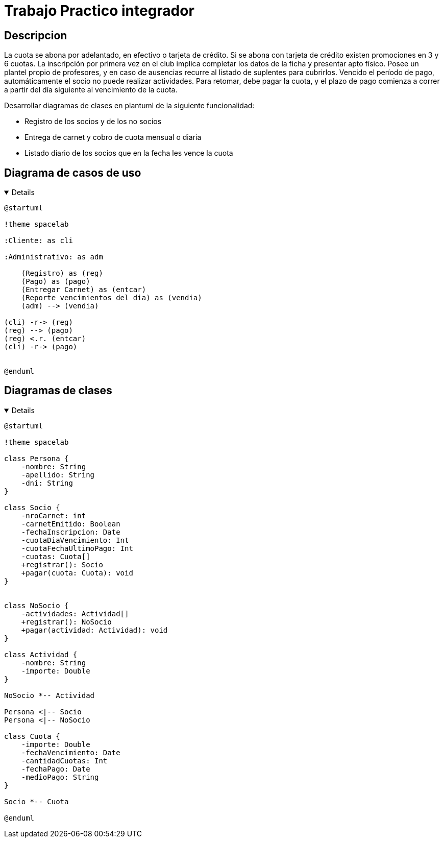 :imagesdir: ./images
:stylesheet: daro-dark.css

= Trabajo Practico integrador


== Descripcion

La cuota se abona por adelantado, en efectivo o tarjeta de crédito. Si se abona con tarjeta de crédito existen promociones en 3 y 6 cuotas. 
La inscripción por primera vez en el club implica completar los datos de la ficha y presentar apto físico.
Posee un plantel propio de profesores, y en caso de ausencias recurre al listado de suplentes para cubrirlos.
Vencido el período de pago, automáticamente el socio no puede realizar actividades. 
Para retomar, debe pagar la cuota, y el plazo de pago comienza a correr a partir del día siguiente al vencimiento de la cuota.


Desarrollar diagramas de clases en plantuml de la siguiente funcionalidad:

* Registro de los socios y de los no socios
* Entrega de carnet y cobro de cuota mensual o diaria
* Listado diario de los socios que en la fecha les vence la cuota

== Diagrama de casos de uso

ifdef::env-github[]
[%collapsible]
endif::[]
ifndef::env-github[]
[%collapsible%open]
endif::[]
====

[plantuml, target=i2599146368, svg]
....
@startuml

!theme spacelab

:Cliente: as cli

:Administrativo: as adm

    (Registro) as (reg)
    (Pago) as (pago)
    (Entregar Carnet) as (entcar)
    (Reporte vencimientos del dia) as (vendia)
    (adm) --> (vendia)

(cli) -r-> (reg)
(reg) --> (pago)
(reg) <.r. (entcar)
(cli) -r-> (pago)


@enduml
....
====
ifdef::env-github[]
image::i2599146368.svg[] 
endif::[]

== Diagramas de clases

ifdef::env-github[]
[%collapsible]
endif::[]
ifndef::env-github[]
[%collapsible%open]
endif::[]
====

[plantuml, target=i880841834, svg]
....
@startuml

!theme spacelab

class Persona {
    -nombre: String
    -apellido: String
    -dni: String
}

class Socio {
    -nroCarnet: int
    -carnetEmitido: Boolean
    -fechaInscripcion: Date
    -cuotaDiaVencimiento: Int
    -cuotaFechaUltimoPago: Int
    -cuotas: Cuota[]
    +registrar(): Socio
    +pagar(cuota: Cuota): void
}


class NoSocio {
    -actividades: Actividad[]
    +registrar(): NoSocio
    +pagar(actividad: Actividad): void
}

class Actividad {
    -nombre: String
    -importe: Double
}

NoSocio *-- Actividad

Persona <|-- Socio
Persona <|-- NoSocio

class Cuota {
    -importe: Double
    -fechaVencimiento: Date
    -cantidadCuotas: Int
    -fechaPago: Date
    -medioPago: String
}

Socio *-- Cuota

@enduml
....

====

ifdef::env-github[]
image::i880841834.svg[] 
endif::[]


